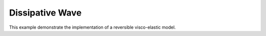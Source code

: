 Dissipative Wave
================

This example demonstrate the implementation of a reversible visco-elastic model.

.. raw:: html

	 <iframe src="../_static/dissipative_wave/index.html" style="width:100%; height:100%; aspect-ratio: 10/6;" scrolling="no" frameborder="0"></iframe>
